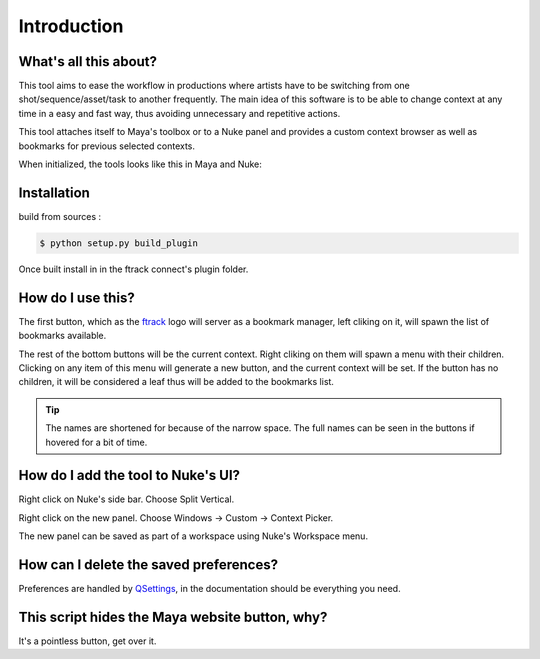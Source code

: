 Introduction
============


What's all this about?
-----------------------


This tool aims to ease the workflow in productions where artists have to be switching from one shot/sequence/asset/task to another frequently. The main idea of this software is to be able to change context at any time in a easy and fast way, thus avoiding unnecessary and repetitive actions.

This tool attaches itself to Maya's toolbox or to a Nuke panel and provides a custom context browser as well as bookmarks for previous selected contexts.

When initialized, the tools looks like this in Maya and Nuke:

.. image:: _static/tool.png
   :align: center


Installation
------------

build from sources :

.. code-block:: bash

    $ python setup.py build_plugin


Once built install in in the ftrack connect's plugin folder.



How do I use this?
------------------

The first button, which as the `ftrack <http://www.ftrack.uk/>`_ logo will server as a bookmark manager, left cliking on it, will spawn the list of bookmarks available.

The rest of the bottom buttons will be the current context. Right cliking on them will spawn a menu with their children. Clicking on any item of this menu will generate a new button, and the current context will be set. If the button has no children, it will be considered a leaf thus will be added to the bookmarks list.

.. tip::

    The names are shortened for because of the narrow space. The full names can be seen in the buttons if hovered for a bit of time.


How do I add the tool to Nuke's UI?
-----------------------------------

Right click on Nuke's side bar. Choose Split Vertical.

.. image:: _static/nuke_tool1.png
   :align: center

Right click on the new panel. Choose Windows -> Custom -> Context Picker.

.. image:: _static/nuke_tool2.png
   :align: center

The new panel can be saved as part of a workspace using Nuke's Workspace menu.


How can I delete the saved preferences?
---------------------------------------

Preferences are handled by `QSettings <http://doc.qt.io/qt-4.8/qsettings.html>`_, in the documentation should be everything you need.


This script hides the Maya website button, why?
-----------------------------------------------

It's a pointless button, get over it.
